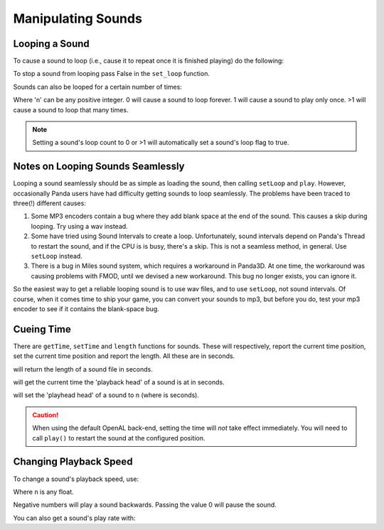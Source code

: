 .. _manipulating-sounds:

Manipulating Sounds
===================

Looping a Sound
---------------

To cause a sound to loop (i.e., cause it to repeat once it is finished playing)
do the following:

.. only:: python

   .. code-block:: python

      mySound.setLoop(True)
      mySound.play()

.. only:: cpp

   .. code-block:: cpp

      mySound->set_loop(true);
      mySound->play();

To stop a sound from looping pass False in the ``set_loop`` function.

.. only:: python

   .. code-block:: python

      mySound.setLoop(False)

.. only:: cpp

   .. code-block:: cpp

      mySound->set_loop(false);

Sounds can also be looped for a certain number of times:

.. only:: python

   .. code-block:: python

      mySound.setLoopCount(n)

.. only:: cpp

   .. code-block:: cpp

      mySound->set_loop_count(n);

Where 'n' can be any positive integer. 0 will cause a sound to loop forever. 1
will cause a sound to play only once. >1 will cause a sound to loop that many
times.

.. note::

   Setting a sound's loop count to 0 or >1 will automatically set a sound's loop
   flag to true.

Notes on Looping Sounds Seamlessly
----------------------------------

Looping a sound seamlessly should be as simple as loading the sound, then
calling ``setLoop`` and ``play``. However, occasionally Panda users have had
difficulty getting sounds to loop seamlessly. The problems have been traced to
three(!) different causes:

#. Some MP3 encoders contain a bug where they add blank space at the end of the
   sound. This causes a skip during looping. Try using a wav instead.
#. Some have tried using Sound Intervals to create a loop. Unfortunately, sound
   intervals depend on Panda's Thread to restart the sound, and if the CPU is
   is busy, there's a skip. This is not a seamless method, in general. Use
   ``setLoop`` instead.
#. There is a bug in Miles sound system, which requires a workaround in Panda3D.
   At one time, the workaround was causing problems with FMOD, until we devised
   a new workaround. This bug no longer exists, you can ignore it.

So the easiest way to get a reliable looping sound is to use wav files, and to
use ``setLoop``, not sound intervals. Of course, when it comes time to ship your
game, you can convert your sounds to mp3, but before you do, test your mp3
encoder to see if it contains the blank-space bug.

Cueing Time
-----------

There are ``getTime``, ``setTime`` and ``length`` functions for sounds. These
will respectively, report the current time position, set the current time
position and report the length. All these are in seconds.

.. only:: python

   .. code-block:: python

      mySound.length()

.. only:: cpp

   .. code-block:: cpp

      mySound->length();

will return the length of a sound file in seconds.

.. only:: python

   .. code-block:: python

      mySound.getTime()

.. only:: cpp

   .. code-block:: cpp

      mySound->get_time();

will get the current time the 'playback head' of a sound is at in seconds.

.. only:: python

   .. code-block:: python

      mySound.setTime(n)

.. only:: cpp

   .. code-block:: cpp

      mySound->set_time(n);

will set the 'playhead head' of a sound to n (where is seconds).

.. caution::

   When using the default OpenAL back-end, setting the time will *not* take
   effect immediately.  You will need to call ``play()`` to restart the sound
   at the configured position.

Changing Playback Speed
-----------------------

To change a sound's playback speed, use:

.. only:: python

   .. code-block:: python

      mySound.setPlayRate(n)

.. only:: cpp

   .. code-block:: cpp

      mySound->set_play_rate(n);

Where ``n`` is any float.

Negative numbers will play a sound backwards. Passing the value 0 will pause the
sound.

You can also get a sound's play rate with:

.. only:: python

   .. code-block:: python

      mySound.getPlayRate()

.. only:: cpp

   .. code-block:: cpp

      mySound->get_play_rate();
